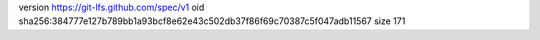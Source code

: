 version https://git-lfs.github.com/spec/v1
oid sha256:384777e127b789bb1a93bcf8e62e43c502db37f86f69c70387c5f047adb11567
size 171
